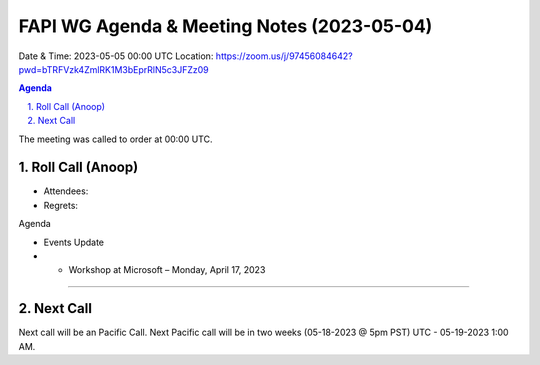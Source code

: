 ===========================================
FAPI WG Agenda & Meeting Notes (2023-05-04) 
===========================================
Date & Time: 2023-05-05 00:00 UTC
Location: https://zoom.us/j/97456084642?pwd=bTRFVzk4ZmlRK1M3bEprRlN5c3JFZz09 


.. sectnum:: 
   :suffix: .

.. contents:: Agenda

The meeting was called to order at 00:00 UTC. 

Roll Call (Anoop)
=====================
* Attendees:  
* Regrets:    

Agenda

* Events Update

* * Workshop at Microsoft – Monday, April 17, 2023
 



================================

 
Next Call
==============================
Next call will be an Pacific Call. 
Next Pacific call will be in two weeks (05-18-2023 @ 5pm PST) UTC - 05-19-2023 1:00 AM.